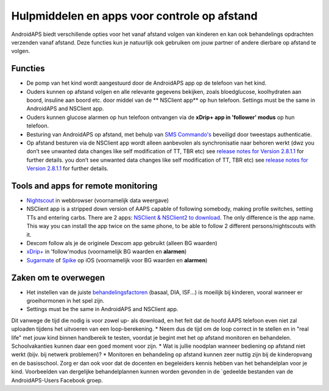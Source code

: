 Hulpmiddelen en apps voor controle op afstand
**************************************************

.. image:: ../images/KidsMonitoring.png
  :alt: Kinderen volgen
  
AndroidAPS biedt verschillende opties voor het vanaf afstand volgen van kinderen en kan ook behandelings opdrachten verzenden vanaf afstand. Deze functies kun je natuurlijk ook gebruiken om jouw partner of andere dierbare op afstand te volgen.

Functies
==================================================
* De pomp van het kind wordt aangestuurd door de AndroidAPS app op de telefoon van het kind.
* Ouders kunnen op afstand volgen en alle relevante gegevens bekijken, zoals bloedglucose, koolhydraten aan boord, insuline aan boord etc. door middel van de ** NSClient app** op hun telefoon. Settings must be the same in AndroidAPS and NSClient app.
* Ouders kunnen glucose alarmen op hun telefoon ontvangen via de **xDrip+ app in 'follower' modus** op hun telefoon.
* Besturing van AndroidAPS op afstand, met behulp van `SMS Commando's <../Children/SMS-Commands.html>`_ beveiligd door tweestaps authenticatie.
* Op afstand besturen via de NSClient app wordt alleen aanbevolen als synchronisatie naar behoren werkt (dwz you don’t see unwanted data changes like self modification of TT, TBR etc) see `release notes for Version 2.8.1.1 <https://androidaps.readthedocs.io/en/latest/EN/Installing-AndroidAPS/Releasenotes.html#important-hints>`_ for further details. you don’t see unwanted data changes like self modification of TT, TBR etc) see `release notes for Version 2.8.1.1 <../Installing-AndroidAPS/Releasenotes.html#important-hints>`_ for further details.

Tools and apps for remote monitoring
==================================================
* `Nightscout <http://www.nightscout.info/>`_ in webbrowser (voornamelijk data weergave)
*	NSClient app is a stripped down version of AAPS capable of following somebody, making profile switches, setting TTs and entering carbs. There are 2 apps:  `NSClient & NSClient2 to download <https://github.com/nightscout/AndroidAPS/releases/>`_. The only difference is the app name. This way you can install the app twice on the same phone, to be able to follow 2 different persons/nightscouts with it.
* Dexcom follow als je de originele Dexcom app gebruikt (alleen BG waarden)
* `xDrip+ <../Configuration/xdrip.html>`_ in 'follow'modus (voornamelijk BG waarden en **alarmen**)
*    `Sugarmate <https://sugarmate.io/>`_ of `Spike <https://spike-app.com/>`_ op iOS (voornamelijk voor BG waarden en **alarmen**)

Zaken om te overwegen
==================================================
* Het instellen van de juiste `behandelingsfactoren <../Getting-Started/FAQ.html#hoe-begin-ik>`_ (basaal, DIA, ISF...) is moeilijk bij kinderen, vooral wanneer er groeihormonen in het spel zijn. 
* Settings must be the same in AndroidAPS and NSClient app.
Dit vanwege de tijd die nodig is voor zowel up- als download, en het feit dat de hoofd AAPS telefoon even niet zal uploaden tijdens het uitvoeren van een loop-berekening.
* Neem dus de tijd om de loop correct in te stellen en in "real life" met jouw kind binnen handbereik te testen, voordat je begint met het op afstand monitoren en behandelen. Schoolvakanties kunnen daar een goed moment voor zijn.
* Wat is jullie noodplan wanneer bediening op afstand niet werkt (bijv. bij netwerk problemen)?
* Monitoren en behandeling op afstand kunnen zeer nuttig zijn bij de kinderopvang en de basisschool. Zorg er dan ook voor dat de docenten en begeleiders kennis hebben van het behandelplan voor je kind. Voorbeelden van dergelijke behandelplannen kunnen worden gevonden in de `gedeelde bestanden van de AndroidAPS-Users Facebook groep.
